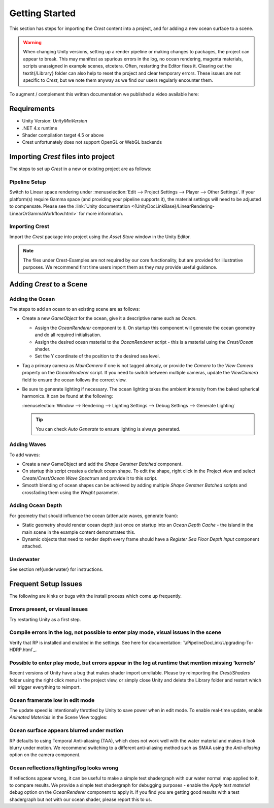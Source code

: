 Getting Started
===============

This section has steps for importing the `Crest` content into a project, and for adding a new ocean surface to a scene.

.. warning::

    When changing Unity versions, setting up a render pipeline or making changes to packages, the project can appear to break.
    This may manifest as spurious errors in the log, no ocean rendering, magenta materials, scripts unassigned in example scenes, etcetera.
    Often, restarting the Editor fixes it.
    Clearing out the \textit{/Library} folder can also help to reset the project and clear temporary errors.
    These issues are not specific to `Crest`, but we note them anyway as we find our users regularly encounter them.

.. Getting Started Video
.. ---------------------

To augment / complement this written documentation we published a video available here:

.. only:: birp

    .. tab:: `BIRP`

        .. youtube:: qsgeG4sSLFw

.. only:: hdrp

    .. tab:: `HDRP`

        .. youtube:: FE6l39Lt3js

.. only:: urp

    .. tab:: `URP`

        .. youtube:: TpJf13d_-3E


Requirements
------------

- Unity Version: `UnityMinVersion`
- .NET 4.x runtime
- Shader compilation target 4.5 or above
- Crest unfortunately does not support OpenGL or WebGL backends

.. only:: birp

    .. tab:: `BIRP`

        - The `Crest` example content uses the post-processing package (for aesthetic reasons).
          If this is not present in your project, you will see an unassigned script warning which you can fix by removing the offending script.

.. only:: hdrp

    .. tab:: `HDRP`

        - The minimum `HDRP` package version is `HDRPMinVersion`

.. only:: urp

    .. tab:: `URP`

        - The minimum `URP` package version is `URPMinVersion`


Importing `Crest` files into project
------------------------------------

The steps to set up `Crest` in a new or existing project are as follows:


Pipeline Setup
^^^^^^^^^^^^^^

.. only:: birp

    .. tab:: `BIRP`

        .. include:: includes/_birp-vars.rst
        .. include:: includes/_pipeline-setup.rst

.. only:: hdrp

    .. tab:: `HDRP`

        .. include:: includes/_hdrp-vars.rst
        .. include:: includes/_pipeline-setup.rst

        `HDRP` defaults to using `TAA`, which does not work well with the water material and makes it look blurry under motion.
        We recommend switching to a different anti-aliasing method such as `SMAA` using the *Anti-aliasing* option on the camera component.

.. only:: urp

    .. tab:: `URP`

        .. include:: includes/_urp-vars.rst
        .. include:: includes/_pipeline-setup.rst

Switch to Linear space rendering under :menuselection:`Edit --> Project Settings --> Player --> Other Settings`.
If your platform(s) require Gamma space (and providing your pipeline supports it), the material settings will need to be adjusted to compensate.
Please see the :link:`Unity documentation <{UnityDocLinkBase}/LinearRendering-LinearOrGammaWorkflow.html>` for more information.


Importing Crest
^^^^^^^^^^^^^^^

Import the `Crest` package into project using the *Asset Store* window in the Unity Editor.

.. note::
    The files under Crest-Examples are not required by our core functionality, but are provided for illustrative
    purposes. We recommend first time users import them as they may provide useful guidance.

.. only:: birp

    .. tab:: `BIRP`

        TODO

.. only:: hdrp

    .. tab:: `HDRP`

        TODO

.. only:: urp

    .. tab:: `URP`

        .. include:: includes/_importing-crest-urp.rst

.. TODO
.. If you are starting from scratch we recommend selecting clicking \textit{NEW} in the Unity Hub Projects view and selecting the \textit{\SRPName{} RP} template.\\
.. \includegraphics[scale=0.45]{InitialSetUp-NewProjectTemplate}
.. If you imported the example content, open an example scene such as *Crest/Crest-Examples/Main/Scenes/main.unity* and press Play and the ocean will get generated.
.. Otherwise proceed to the next section to add the ocean to an existing scene.

Adding `Crest` to a Scene
-------------------------

Adding the Ocean
^^^^^^^^^^^^^^^^

The steps to add an ocean to an existing scene are as follows:

* Create a new *GameObject* for the ocean, give it a descriptive name such as *Ocean*.

  * Assign the *OceanRenderer* component to it. On startup this component will generate the ocean geometry and do all required initialisation.
  * Assign the desired ocean material to the *OceanRenderer* script - this is a material using the *Crest/Ocean* shader.
  * Set the Y coordinate of the position to the desired sea level.

* Tag a primary camera as *MainCamera* if one is not tagged already, or provide the *Camera* to the *View Camera* property on the *OceanRenderer* script. If you need to switch between multiple cameras, update the *ViewCamera* field to ensure the ocean follows the correct view.

* Be sure to generate lighting if necessary. The ocean lighting takes the ambient intensity from the baked spherical
  harmonics. It can be found at the following:

  :menuselection:`Window --> Rendering --> Lighting Settings --> Debug Settings --> Generate Lighting`

  .. tip:: You can check *Auto Generate* to ensure lighting is always generated.


Adding Waves
^^^^^^^^^^^^

To add waves:

* Create a new GameObject and add the *Shape Gerstner Batched* component.
* On startup this script creates a default ocean shape. To edit the shape, right click in the Project view and select *Create/Crest/Ocean Wave Spectrum* and provide it to this script.
* Smooth blending of ocean shapes can be achieved by adding multiple *Shape Gerstner Batched* scripts and crossfading them using the *Weight* parameter.

.. TODO: refer to wave condition section instead?

Adding Ocean Depth
^^^^^^^^^^^^^^^^^^

.. TODO: refer to shallows section instead?
.. Any ocean seabed geometry needs mark up to register it with \textit{Crest}. See section \ref{shallow_water}.

For geometry that should influence the ocean (attenuate waves, generate foam):

* Static geometry should render ocean depth just once on startup into an *Ocean Depth Cache* - the island in the main scene in the example content demonstrates this.
* Dynamic objects that need to render depth every frame should have a *Register Sea Floor Depth Input* component attached.

Underwater
^^^^^^^^^^

.. TODO:
.. If the camera needs to go underwater, the underwater effect must be configured.
See section \ref{underwater} for instructions.


Frequent Setup Issues
---------------------

.. TODO:
.. This is from HDRP. URP might have its own

The following are kinks or bugs with the install process which come up
frequently.

Errors present, or visual issues
^^^^^^^^^^^^^^^^^^^^^^^^^^^^^^^^

Try restarting Unity as a first step.

Compile errors in the log, not possible to enter play mode, visual issues in the scene
^^^^^^^^^^^^^^^^^^^^^^^^^^^^^^^^^^^^^^^^^^^^^^^^^^^^^^^^^^^^^^^^^^^^^^^^^^^^^^^^^^^^^^

Verify that RP is installed and enabled in the settings. See here for
documentation: `\\PipelineDocLink/Upgrading-To-HDRP.html`_.

Possible to enter play mode, but errors appear in the log at runtime that mention missing ’kernels’
^^^^^^^^^^^^^^^^^^^^^^^^^^^^^^^^^^^^^^^^^^^^^^^^^^^^^^^^^^^^^^^^^^^^^^^^^^^^^^^^^^^^^^^^^^^^^^^^^^^

Recent versions of Unity have a bug that makes shader import unreliable.
Please try reimporting the *Crest/Shaders* folder using the right click
menu in the project view, or simply close Unity and delete the Library
folder and restart which will trigger everything to reimport.

Ocean framerate low in edit mode
^^^^^^^^^^^^^^^^^^^^^^^^^^^^^^^^

The update speed is intentionally throttled by Unity to save power when
in edit mode. To enable real-time update, enable *Animated Materials* in
the Scene View toggles:

.. .. image:: AnimatedMaterialsOption
..    :alt: image

Ocean surface appears blurred under motion
^^^^^^^^^^^^^^^^^^^^^^^^^^^^^^^^^^^^^^^^^^

RP defaults to using Temporal Anti-aliasing (TAA), which does not work
well with the water material and makes it look blurry under motion. We
recommend switching to a different anti-aliasing method such as SMAA
using the *Anti-aliasing* option on the camera component.

Ocean reflections/lighting/fog looks wrong
^^^^^^^^^^^^^^^^^^^^^^^^^^^^^^^^^^^^^^^^^^

If reflections appear wrong, it can be useful to make a simple test
shadergraph with our water normal map applied to it, to compare results.
We provide a simple test shadergraph for debugging purposes - enable the
*Apply test material* debug option on the *OceanRenderer* component to
apply it. If you find you are getting good results with a test
shadergraph but not with our ocean shader, please report this to us.

.. .. _\\PipelineDocLink/Upgrading-To-HDRP.html: \PipelineDocLink/Upgrading-To-HDRP.html